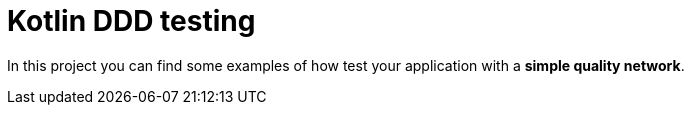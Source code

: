 = Kotlin DDD testing

In this project you can find some  examples of how test your application with a *simple quality network*.
